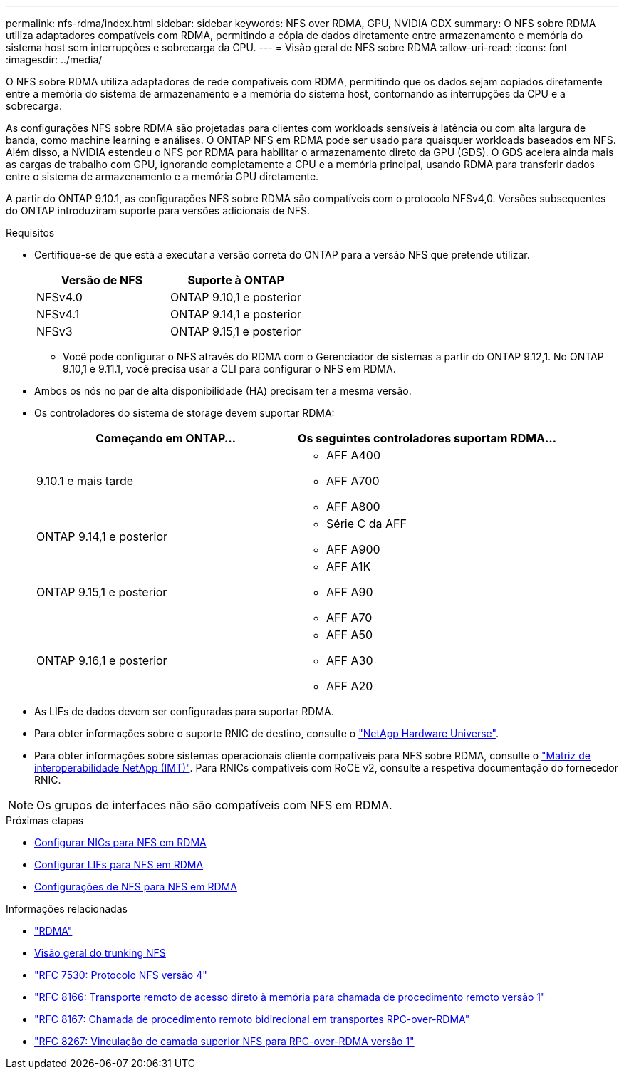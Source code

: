 ---
permalink: nfs-rdma/index.html 
sidebar: sidebar 
keywords: NFS over RDMA, GPU, NVIDIA GDX 
summary: O NFS sobre RDMA utiliza adaptadores compatíveis com RDMA, permitindo a cópia de dados diretamente entre armazenamento e memória do sistema host sem interrupções e sobrecarga da CPU. 
---
= Visão geral de NFS sobre RDMA
:allow-uri-read: 
:icons: font
:imagesdir: ../media/


[role="lead"]
O NFS sobre RDMA utiliza adaptadores de rede compatíveis com RDMA, permitindo que os dados sejam copiados diretamente entre a memória do sistema de armazenamento e a memória do sistema host, contornando as interrupções da CPU e a sobrecarga.

As configurações NFS sobre RDMA são projetadas para clientes com workloads sensíveis à latência ou com alta largura de banda, como machine learning e análises. O ONTAP NFS em RDMA pode ser usado para quaisquer workloads baseados em NFS. Além disso, a NVIDIA estendeu o NFS por RDMA para habilitar o armazenamento direto da GPU (GDS). O GDS acelera ainda mais as cargas de trabalho com GPU, ignorando completamente a CPU e a memória principal, usando RDMA para transferir dados entre o sistema de armazenamento e a memória GPU diretamente.

A partir do ONTAP 9.10.1, as configurações NFS sobre RDMA são compatíveis com o protocolo NFSv4,0. Versões subsequentes do ONTAP introduziram suporte para versões adicionais de NFS.

.Requisitos
* Certifique-se de que está a executar a versão correta do ONTAP para a versão NFS que pretende utilizar.
+
[cols="2"]
|===
| Versão de NFS | Suporte à ONTAP 


| NFSv4.0 | ONTAP 9.10,1 e posterior 


| NFSv4.1 | ONTAP 9.14,1 e posterior 


| NFSv3 | ONTAP 9.15,1 e posterior 
|===
+
** Você pode configurar o NFS através do RDMA com o Gerenciador de sistemas a partir do ONTAP 9.12,1. No ONTAP 9.10,1 e 9.11.1, você precisa usar a CLI para configurar o NFS em RDMA.


* Ambos os nós no par de alta disponibilidade (HA) precisam ter a mesma versão.
* Os controladores do sistema de storage devem suportar RDMA:
+
[cols="2"]
|===
| Começando em ONTAP... | Os seguintes controladores suportam RDMA... 


| 9.10.1 e mais tarde  a| 
** AFF A400
** AFF A700
** AFF A800




| ONTAP 9.14,1 e posterior  a| 
** Série C da AFF
** AFF A900




| ONTAP 9.15,1 e posterior  a| 
** AFF A1K
** AFF A90
** AFF A70




| ONTAP 9.16,1 e posterior  a| 
** AFF A50
** AFF A30
** AFF A20


|===
* As LIFs de dados devem ser configuradas para suportar RDMA.
* Para obter informações sobre o suporte RNIC de destino, consulte o https://hwu.netapp.com/["NetApp Hardware Universe"^].
* Para obter informações sobre sistemas operacionais cliente compatíveis para NFS sobre RDMA, consulte o https://imt.netapp.com/matrix/["Matriz de interoperabilidade NetApp (IMT)"^]. Para RNICs compatíveis com RoCE v2, consulte a respetiva documentação do fornecedor RNIC.



NOTE: Os grupos de interfaces não são compatíveis com NFS em RDMA.

.Próximas etapas
* xref:./configure-nics-task.adoc[Configurar NICs para NFS em RDMA]
* xref:./configure-lifs-task.adoc[Configurar LIFs para NFS em RDMA]
* xref:./configure-nfs-task.adoc[Configurações de NFS para NFS em RDMA]


.Informações relacionadas
* link:../concepts/rdma-concept.html["RDMA"]
* xref:../nfs-trunking/index.html[Visão geral do trunking NFS]
* https://datatracker.ietf.org/doc/html/rfc7530["RFC 7530: Protocolo NFS versão 4"^]
* https://datatracker.ietf.org/doc/html/rfc8166["RFC 8166: Transporte remoto de acesso direto à memória para chamada de procedimento remoto versão 1"^]
* https://datatracker.ietf.org/doc/html/rfc8167["RFC 8167: Chamada de procedimento remoto bidirecional em transportes RPC-over-RDMA"^]
* https://datatracker.ietf.org/doc/html/rfc8267["RFC 8267: Vinculação de camada superior NFS para RPC-over-RDMA versão 1"^]

